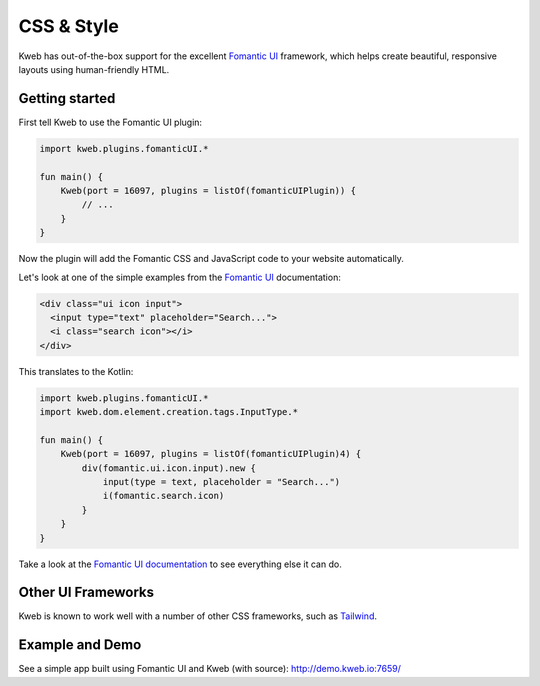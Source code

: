 ===========
CSS & Style
===========

Kweb has out-of-the-box support for the excellent `Fomantic UI <https://fomantic-ui.com>`_
framework, which helps create beautiful, responsive layouts using human-friendly HTML.

Getting started
---------------

First tell Kweb to use the Fomantic UI plugin:

.. code-block:: kotlin

    import kweb.plugins.fomanticUI.*

    fun main() {
        Kweb(port = 16097, plugins = listOf(fomanticUIPlugin)) {
            // ...
        }
    }

Now the plugin will add the Fomantic CSS and JavaScript code to your website automatically.

Let's look at one of the simple examples from the `Fomantic UI <https://Fomantic-ui.com/elements/input.html>`_
documentation:

.. code-block:: html

    <div class="ui icon input">
      <input type="text" placeholder="Search...">
      <i class="search icon"></i>
    </div>

This translates to the Kotlin:

.. code-block:: kotlin

    import kweb.plugins.fomanticUI.*
    import kweb.dom.element.creation.tags.InputType.*

    fun main() {
        Kweb(port = 16097, plugins = listOf(fomanticUIPlugin)4) {
            div(fomantic.ui.icon.input).new {
                input(type = text, placeholder = "Search...")
                i(fomantic.search.icon)
            }
        }
    }

Take a look at the `Fomantic UI documentation <https://fomantic-ui.com>`_ to see everything else it can do.

Other UI Frameworks
-------------------

Kweb is known to work well with a number of other CSS frameworks, such as `Tailwind <https://tailwindcss.com/>`_.

Example and Demo
----------------

See a simple app built using Fomantic UI and Kweb (with source): http://demo.kweb.io:7659/
